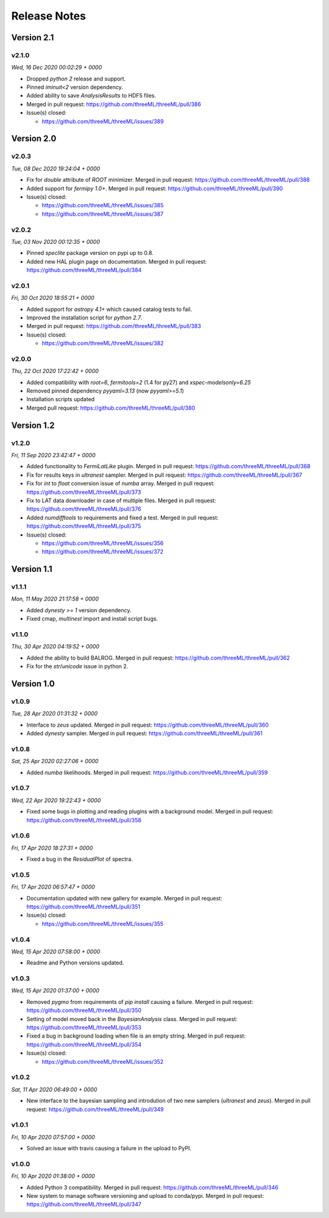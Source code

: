 Release Notes
=============


Version 2.1
-----------


v2.1.0
^^^^^^^^
*Wed, 16 Dec 2020 00:02:29 + 0000*

* Dropped `python 2` release and support.
* Pinned `iminuit<2` version dependency.
* Added ability to save `AnalysisResults` to HDF5 files. 
* Merged in pull request: https://github.com/threeML/threeML/pull/386
* Issue(s) closed:

  * https://github.com/threeML/threeML/issues/389


Version 2.0
-----------


v2.0.3
^^^^^^^^
*Tue, 08 Dec 2020 19:24:04 + 0000*

* Fix for `double` attribute of `ROOT` minimizer. Merged in pull request:
  https://github.com/threeML/threeML/pull/388
* Added support for `fermipy 1.0+`. Merged in pull request:
  https://github.com/threeML/threeML/pull/390
* Issue(s) closed:

  * https://github.com/threeML/threeML/issues/385
  * https://github.com/threeML/threeML/issues/387


v2.0.2
^^^^^^^^
*Tue, 03 Nov 2020 00:12:35 + 0000*

* Pinned `speclite` package version on pypi up to 0.8.
* Added new HAL plugin page on documentation. Merged in pull request:
  https://github.com/threeML/threeML/pull/384


v2.0.1
^^^^^^^^
*Fri, 30 Oct 2020 18:55:21 + 0000*

* Added support for `astropy 4.1+` which caused catalog tests to fail.
* Improved the installation script for `python 2.7`. 
* Merged in pull request: https://github.com/threeML/threeML/pull/383
* Issue(s) closed:

  * https://github.com/threeML/threeML/issues/382


v2.0.0
^^^^^^^^
*Thu, 22 Oct 2020 17:22:42 + 0000*

* Added compatibility with `root=6`, `fermitools=2` (1.4 for py27) and `xspec-modelsonly=6.25`
* Removed pinned dependency `pyyaml=3.13` (now `pyyaml>=5.1`)
* Installation scripts updated
* Merged pull request: https://github.com/threeML/threeML/pull/380


Version 1.2
-----------


v1.2.0
^^^^^^^^
*Fri, 11 Sep 2020 23:42:47 + 0000*

* Added functionality to `FermiLatLike` plugin. Merged in pull request:
  https://github.com/threeML/threeML/pull/368
* Fix for results keys in `ultranest` sampler. Merged in pull request:
  https://github.com/threeML/threeML/pull/367
* Fix for `int` to `float` conversion issue of `numba` array. Merged in pull
  request: https://github.com/threeML/threeML/pull/373
* Fix to LAT data downloader in case of multiple files. Merged in pull 
  request: https://github.com/threeML/threeML/pull/376
* Added `numdifftools` to requirements and fixed a test. Merged in pull
  request: https://github.com/threeML/threeML/pull/375
* Issue(s) closed:

  * https://github.com/threeML/threeML/issues/356
  * https://github.com/threeML/threeML/issues/372


Version 1.1
-----------


v1.1.1
^^^^^^^^
*Mon, 11 May 2020 21:17:58 + 0000*

* Added `dynesty >= 1` version dependency.
* Fixed cmap, `multinest` import and install script bugs.


v1.1.0
^^^^^^^^
*Thu, 30 Apr 2020 04:19:52 + 0000*

* Added the ability to build BALROG. Merged in pull request:
  https://github.com/threeML/threeML/pull/362
* Fix for the `str`/`unicode` issue in python 2.


Version 1.0
-----------


v1.0.9
^^^^^^^^
*Tue, 28 Apr 2020 01:31:32 + 0000*

* Interface to `zeus` updated. Merged in pull request:
  https://github.com/threeML/threeML/pull/360
* Added `dynesty` sampler. Merged in pull request:
  https://github.com/threeML/threeML/pull/361


v1.0.8
^^^^^^^^
*Sat, 25 Apr 2020 02:27:06 + 0000*

* Added `numba` likelihoods. Merged in pull request:
  https://github.com/threeML/threeML/pull/359


v1.0.7
^^^^^^^^
*Wed, 22 Apr 2020 19:22:43 + 0000*

* Fixed some bugs in plotting and reading plugins with a background model. 
  Merged in pull request: https://github.com/threeML/threeML/pull/358


v1.0.6
^^^^^^^^
*Fri, 17 Apr 2020 18:27:31 + 0000*

* Fixed a bug in the `ResidualPlot` of spectra.


v1.0.5
^^^^^^^^
*Fri, 17 Apr 2020 06:57:47 + 0000*

* Documentation updated with new gallery for example. Merged in pull request:
  https://github.com/threeML/threeML/pull/351
* Issue(s) closed:

  * https://github.com/threeML/threeML/issues/355


v1.0.4
^^^^^^^^
*Wed, 15 Apr 2020 07:58:00 + 0000*

* Readme and Python versions updated.


v1.0.3
^^^^^^^^
*Wed, 15 Apr 2020 01:37:00 + 0000*

* Removed `pygmo` from requirements of `pip install` causing a failure. Merged
  in pull request: https://github.com/threeML/threeML/pull/350
* Setting of model moved back in the `BayesianAnalysis` class. Merged in pull 
  request: https://github.com/threeML/threeML/pull/353
* Fixed a bug in background loading when file is an empty string. Merged in pull
  request: https://github.com/threeML/threeML/pull/354
* Issue(s) closed:

  * https://github.com/threeML/threeML/issues/352



v1.0.2
^^^^^^^^
*Sat, 11 Apr 2020 06:49:00 + 0000*

* New interface to the bayesian sampling and introdution of two new samplers 
  (`ultranest` and `zeus`). Merged in pull request: 
  https://github.com/threeML/threeML/pull/349


v1.0.1
^^^^^^^^
*Fri, 10 Apr 2020 07:57:00 + 0000*

* Solved an issue with travis causing a failure in the upload to PyPI.


v1.0.0
^^^^^^^^
*Fri, 10 Apr 2020 01:38:00 + 0000*

* Added Python 3 compatibility. Merged in pull request:
  https://github.com/threeML/threeML/pull/346
* New system to manage software versioning and upload to conda/pypi. Merged in
  pull request: https://github.com/threeML/threeML/pull/347
